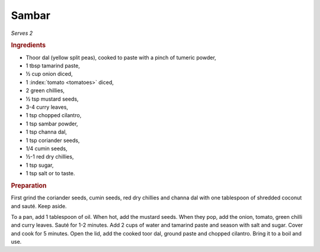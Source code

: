 Sambar
======
*Serves 2*

.. rubric:: Ingredients

- Thoor dal (yellow split peas),
  cooked to paste with a pinch of tumeric powder,
- 1 tbsp tamarind paste,
- ½ cup onion diced, 
- 1 :index:`tomato <tomatoes>` diced,
- 2 green chillies,
- ½ tsp mustard seeds, 
- 3-4 curry leaves, 
- 1 tsp chopped cilantro, 
- 1 tsp sambar powder, 
- 1 tsp channa dal, 
- 1 tsp coriander seeds,
- 1/4 cumin seeds,
- ½-1 red dry chillies,
- 1 tsp sugar,
- 1 tsp salt or to taste.

.. rubric:: Preparation

First grind the coriander seeds, cumin seeds, red dry chillies and channa dal 
with one tablespoon of shredded coconut and sauté. Keep aside.

To a pan, add 1 tablespoon of oil. When hot, add the mustard seeds. When they 
pop, add the onion, tomato, green chilli and curry leaves. Sauté for 1-2 
minutes. Add 2 cups of water and tamarind paste and season with salt and 
sugar. Cover and cook for 5 minutes. Open the lid, add the cooked toor dal, 
ground paste and chopped cilantro. Bring it to a boil and use.
